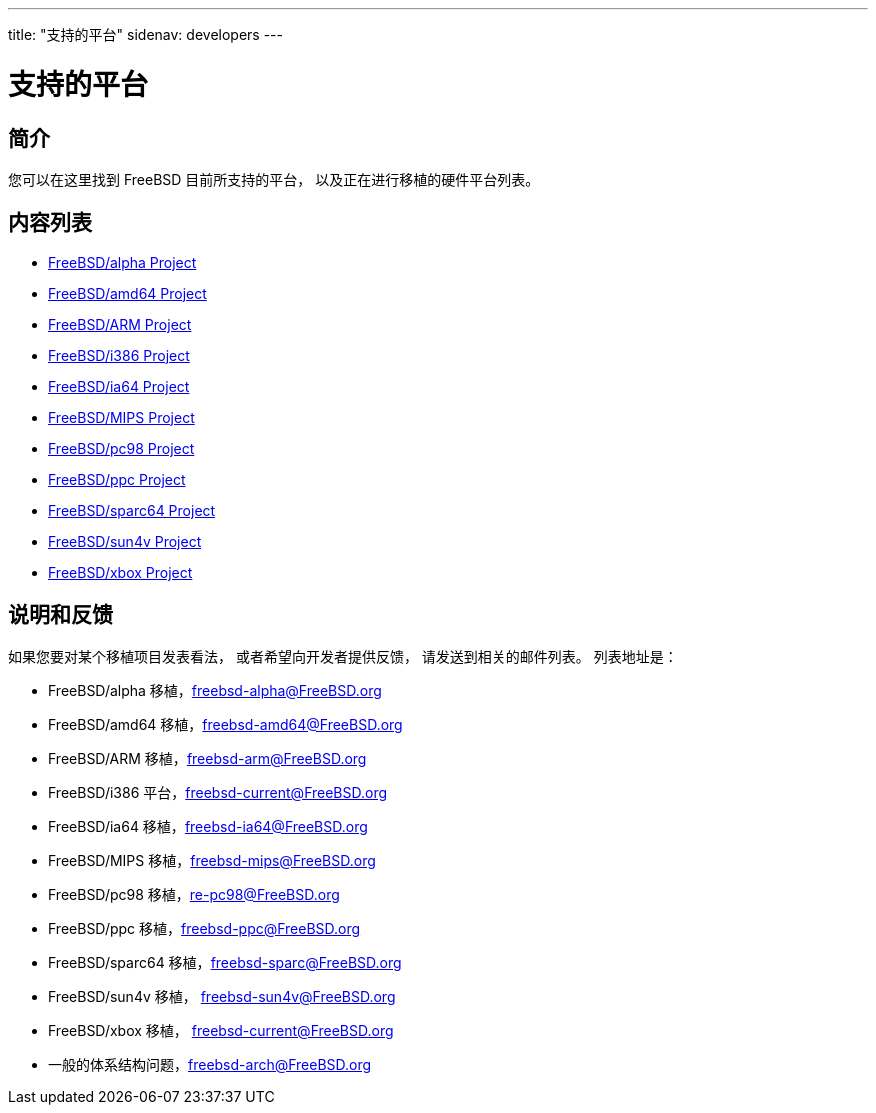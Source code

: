 ---
title: "支持的平台"
sidenav: developers
---

= 支持的平台

== 简介

您可以在这里找到 FreeBSD 目前所支持的平台， 以及正在进行移植的硬件平台列表。

== 内容列表

* link:alpha/[FreeBSD/alpha Project]
* link:amd64/[FreeBSD/amd64 Project]
* link:arm/[FreeBSD/ARM Project]
* link:i386/[FreeBSD/i386 Project]
* https://www.FreeBSD.org/platforms/ia64/[FreeBSD/ia64 Project]
* https://www.FreeBSD.org/platforms/mips/[FreeBSD/MIPS Project]
* https://www.FreeBSD.org/platforms/pc98/[FreeBSD/pc98 Project]
* https://www.FreeBSD.org/platforms/ppc/[FreeBSD/ppc Project]
* https://www.FreeBSD.org/platforms/sparc/[FreeBSD/sparc64 Project]
* https://www.FreeBSD.org/platforms/sun4v/[FreeBSD/sun4v Project]
* https://www.FreeBSD.org/platforms/xbox/[FreeBSD/xbox Project]

== 说明和反馈

如果您要对某个移植项目发表看法， 或者希望向开发者提供反馈， 请发送到相关的邮件列表。 列表地址是：

* FreeBSD/alpha 移植，freebsd-alpha@FreeBSD.org
* FreeBSD/amd64 移植，freebsd-amd64@FreeBSD.org
* FreeBSD/ARM 移植，freebsd-arm@FreeBSD.org
* FreeBSD/i386 平台，freebsd-current@FreeBSD.org
* FreeBSD/ia64 移植，freebsd-ia64@FreeBSD.org
* FreeBSD/MIPS 移植，freebsd-mips@FreeBSD.org
* FreeBSD/pc98 移植，re-pc98@FreeBSD.org
* FreeBSD/ppc 移植，freebsd-ppc@FreeBSD.org
* FreeBSD/sparc64 移植，freebsd-sparc@FreeBSD.org
* FreeBSD/sun4v 移植， freebsd-sun4v@FreeBSD.org
* FreeBSD/xbox 移植， freebsd-current@FreeBSD.org
* 一般的体系结构问题，freebsd-arch@FreeBSD.org
